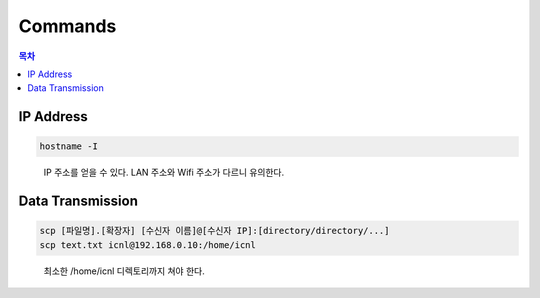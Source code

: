 Commands
========

.. contents:: **목차**
    :local:
    

IP Address
----------

.. code:: bash

  hostname -I
  
..

  IP 주소를 얻을 수 있다. LAN 주소와 Wifi 주소가 다르니 유의한다.




Data Transmission
-----------------

.. code:: bash

  scp [파일명].[확장자] [수신자 이름]@[수신자 IP]:[directory/directory/...]
  scp text.txt icnl@192.168.0.10:/home/icnl

..
  
  최소한 /home/icnl 디렉토리까지 쳐야 한다.
